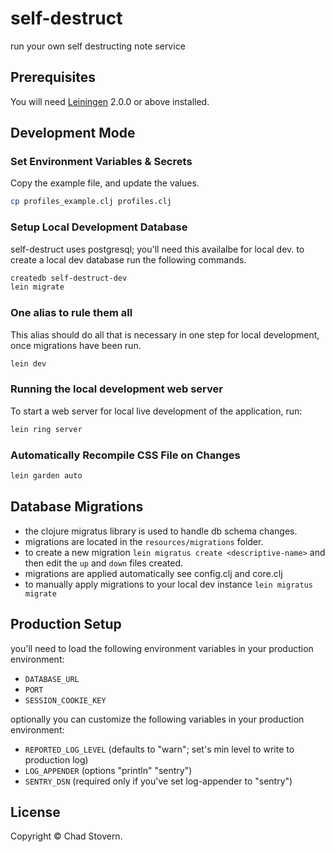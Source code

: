 * self-destruct

  run your own self destructing note service

** Prerequisites

   You will need [[https://github.com/technomancy/leiningen][Leiningen]] 2.0.0 or above installed.


** Development Mode

*** Set Environment Variables & Secrets

    Copy the example file, and update the values.

    #+BEGIN_SRC sh
      cp profiles_example.clj profiles.clj
    #+END_SRC

*** Setup Local Development Database

    self-destruct uses postgresql; you'll need this availalbe for local dev.  to create a local dev database run the following commands.

    #+BEGIN_SRC sh
      createdb self-destruct-dev
      lein migrate
    #+END_SRC

*** One alias to rule them all

    This alias should do all that is necessary in one step for local development, once migrations have been run.

    #+BEGIN_SRC sh
      lein dev
    #+END_SRC

*** Running the local development web server

    To start a web server for local live development of the application, run:

    #+BEGIN_SRC sh
      lein ring server
    #+END_SRC

*** Automatically Recompile CSS File on Changes

    #+BEGIN_SRC sh
      lein garden auto
    #+END_SRC


** Database Migrations

   - the clojure migratus library is used to handle db schema changes.
   - migrations are located in the ~resources/migrations~ folder.
   - to create a new migration ~lein migratus create <descriptive-name>~ and then edit the ~up~ and ~down~ files created.
   - migrations are applied automatically see config.clj and core.clj
   - to manually apply migrations to your local dev instance ~lein migratus migrate~


** Production Setup

   you'll need to load the following environment variables in your production environment:

   - ~DATABASE_URL~
   - ~PORT~
   - ~SESSION_COOKIE_KEY~

   optionally you can customize the following variables in your production environment:

   - ~REPORTED_LOG_LEVEL~ (defaults to "warn"; set's min level to write to production log)
   - ~LOG_APPENDER~ (options "println" "sentry")
   - ~SENTRY_DSN~ (required only if you've set log-appender to "sentry")


** License

   Copyright © Chad Stovern.
